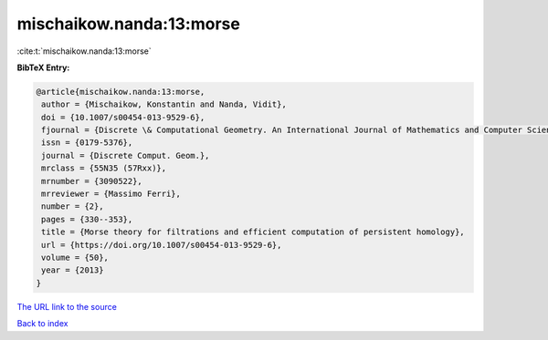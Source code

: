 mischaikow.nanda:13:morse
=========================

:cite:t:`mischaikow.nanda:13:morse`

**BibTeX Entry:**

.. code-block:: bibtex

   @article{mischaikow.nanda:13:morse,
    author = {Mischaikow, Konstantin and Nanda, Vidit},
    doi = {10.1007/s00454-013-9529-6},
    fjournal = {Discrete \& Computational Geometry. An International Journal of Mathematics and Computer Science},
    issn = {0179-5376},
    journal = {Discrete Comput. Geom.},
    mrclass = {55N35 (57Rxx)},
    mrnumber = {3090522},
    mrreviewer = {Massimo Ferri},
    number = {2},
    pages = {330--353},
    title = {Morse theory for filtrations and efficient computation of persistent homology},
    url = {https://doi.org/10.1007/s00454-013-9529-6},
    volume = {50},
    year = {2013}
   }
`The URL link to the source <ttps://doi.org/10.1007/s00454-013-9529-6}>`_


`Back to index <../By-Cite-Keys.html>`_
